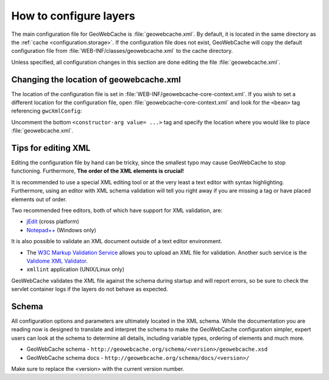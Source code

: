 .. _configuration.layers.howto:

How to configure layers
=======================

The main configuration file for GeoWebCache is :file:`geowebcache.xml`. By default, it is located in the same directory as the :ref:`cache <configuration.storage>`. If the configuration file does not exist, GeoWebCache will copy the default configuration file from :file:`WEB-INF/classes/geowebcache.xml` to the cache directory.

Unless specified, all configuration changes in this section are done editing the file :file:`geowebcache.xml`.

Changing the location of geowebcache.xml
----------------------------------------

The location of the configuration file is set in :file:`WEB-INF/geowebcache-core-context.xml`.  If you wish to set a different location for the configuration file, open :file:`geowebcache-core-context.xml` and look for the ``<bean>`` tag referencing ``gwcXmlConfig``:

.. code-block: xml

   <bean id="gwcXmlConfig" class="org.geowebcache.config.XMLConfiguration">
     <constructor-arg ref="gwcAppCtx" />
     <constructor-arg ref="gwcGridSetBroker"/>
     <constructor-arg ref="gwcDefaultStorageFinder" />
     <!-- constructor-arg value="/etc/geowebcache" / -->
   </bean>


Uncomment the bottom ``<constructor-arg value= ...>`` tag and specify the location where you would like to place :file:`geowebcache.xml`.

Tips for editing XML
--------------------

Editing the configuration file by hand can be tricky, since the smallest typo may cause GeoWebCache to stop functioning.  Furthermore, **The order of the XML elements is crucial!** 

It is recommended to use a special XML editing tool or at the very least a text editor with syntax highlighting.  Furthermore, using an editor with XML schema validation will tell you right away if you are missing a tag or have placed elements out of order.

Two recommended free editors, both of which have support for XML validation, are:

* `jEdit <http://www.jedit.org/>`_ (cross platform)
* `Notepad++ <http://notepad-plus-plus.org/>`_ (Windows only)

It is also possible to validate an XML document outside of a text editor environment.

* The `W3C Markup Validation Service <http://validator.w3.org/>`_ allows you to upload an XML file for validation.  Another such service is the `Validome XML Validator <http://www.validome.org/xml/>`_.
* ``xmllint`` application (UNIX/Linux only)

GeoWebCache validates the XML file against the schema during startup and will report errors, so be sure to check the servlet container logs if the layers do not behave as expected.

Schema
------

All configuration options and parameters are ultimately located in the XML schema.  While the documentation you are reading now is designed to translate and interpret the schema to make the GeoWebCache configuration simpler, expert users can look at the schema to determine all details, including variable types, ordering of elements and much more.

* GeoWebCache schema - ``http://geowebcache.org/schema/<version>/geowebcache.xsd``
* GeoWebCache schema docs - ``http://geowebcache.org/schema/docs/<version>/``

Make sure to replace the <version> with the current version number.


